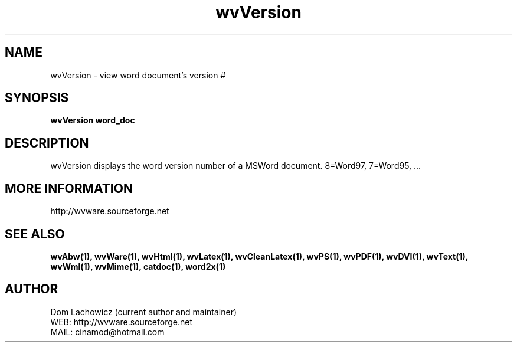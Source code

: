 .PU
.TH wvVersion 1 
.SH NAME
wvVersion \- view word document's version #
.SH SYNOPSIS
.ll +8
.B wvVersion word_doc
.ll -8
.br
.SH DESCRIPTION
wvVersion displays the word version number of
a MSWord document. 8=Word97, 7=Word95, ... 
.SH MORE INFORMATION
http://wvware.sourceforge.net
.SH "SEE ALSO"
.BR wvAbw(1),
.BR wvWare(1),
.BR wvHtml(1),
.BR wvLatex(1),
.BR wvCleanLatex(1),
.BR wvPS(1),
.BR wvPDF(1),
.BR wvDVI(1),
.BR wvText(1),
.BR wvWml(1),
.BR wvMime(1),
.BR catdoc(1), 
.BR word2x(1)
.SH "AUTHOR"
 Dom Lachowicz (current author and maintainer) 
 WEB: http://wvware.sourceforge.net
 MAIL: cinamod@hotmail.com
